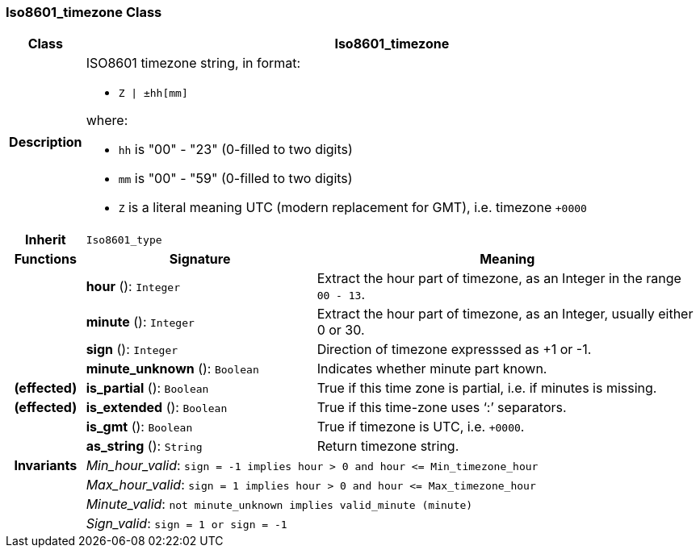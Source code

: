 === Iso8601_timezone Class

[cols="^1,3,5"]
|===
h|*Class*
2+^h|*Iso8601_timezone*

h|*Description*
2+a|ISO8601 timezone string, in format:

* `Z &#124; ±hh[mm]`

where:

* `hh` is "00" - "23" (0-filled to two digits)
* `mm` is "00" - "59" (0-filled to two digits)
* `Z` is a literal meaning UTC (modern replacement for GMT), i.e. timezone `+0000`

h|*Inherit*
2+|`Iso8601_type`

h|*Functions*
^h|*Signature*
^h|*Meaning*

h|
|*hour* (): `Integer`
a|Extract the hour part of timezone, as an Integer in the range `00 - 13`.

h|
|*minute* (): `Integer`
a|Extract the hour part of timezone, as an Integer, usually either 0 or 30.

h|
|*sign* (): `Integer`
a|Direction of timezone expresssed as +1 or -1.

h|
|*minute_unknown* (): `Boolean`
a|Indicates whether minute part known.

h|(effected)
|*is_partial* (): `Boolean`
a|True if this time zone is partial, i.e. if minutes is missing.

h|(effected)
|*is_extended* (): `Boolean`
a|True if this time-zone uses ‘:’ separators.

h|
|*is_gmt* (): `Boolean`
a|True if timezone is UTC, i.e. `+0000`.

h|
|*as_string* (): `String`
a|Return timezone string.

h|*Invariants*
2+a|_Min_hour_valid_: `sign = -1 implies hour > 0 and hour \<= Min_timezone_hour`

h|
2+a|_Max_hour_valid_: `sign = 1 implies hour > 0 and hour \<= Max_timezone_hour`

h|
2+a|_Minute_valid_: `not minute_unknown implies valid_minute (minute)`

h|
2+a|_Sign_valid_: `sign = 1 or sign = -1`
|===
